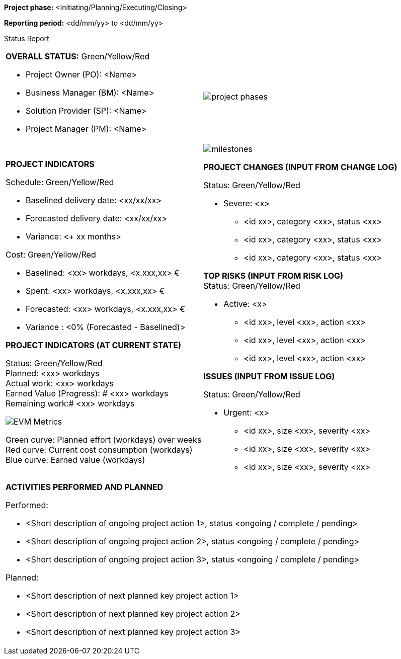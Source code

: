 [.text-center]
*Project phase:* [maroon]#<Initiating/Planning/Executing/Closing>#
[.text-center]
*Reporting period:* [maroon]#<dd/mm/yy> to <dd/mm/yy>#


Status Report
[cols="a,a"]
|===
|*OVERALL STATUS:* [lime]#Green#/[yellow]#Yellow#/[red]#Red#

* Project Owner (PO): [maroon]#<Name>#
* Business Manager (BM): [maroon]#<Name>#
* Solution Provider (SP): [maroon]#<Name>#
* Project Manager (PM): [maroon]#<Name>#
a|
image::../figures/raster/project_phases.png[]
|*PROJECT INDICATORS*

Schedule: [lime]#Green#/[yellow]#Yellow#/[red]#Red#

** Baselined delivery date: [maroon]#<xx/xx/xx>#
** Forecasted delivery date: [maroon]#<xx/xx/xx>#
** Variance: [maroon]#<+ xx months>#

Cost: [lime]#Green#/[yellow]#Yellow#/[red]#Red#

** Baselined: [aqua]#<xx># workdays, [aqua]#<x.xxx,xx># €
** Spent: [aqua]#<xx># workdays, [aqua]#<x.xxx,xx># €
** Forecasted: [aqua]#<xx># workdays, [aqua]#<x.xxx,xx># €
** Variance : [aqua]#<0% (Forecasted - Baselined)>#

*PROJECT INDICATORS (AT CURRENT STATE)*

[underline]#Status:# [lime underline]#Green#/[yellow underline]#Yellow#/[red underline]#Red# +
[underline]#Planned:# [aqua underline]#<xx># workdays +
[underline]#Actual work:# [aqua underline]#<xx># workdays +
[underline]#Earned Value (Progress)#: # [aqua underline]#<xx># workdays +
[underline]#Remaining work#:# [aqua underline]#<xx># workdays

image::../figures/raster/EVM_Metrics.png[]
[lime]#Green curve:# Planned effort (workdays) over weeks +
[red]#Red curve:# Current cost consumption (workdays) +
[blue]#Blue curve:# Earned value (workdays) +
a|image::../figures/raster/milestones.png[]

*PROJECT CHANGES (INPUT FROM CHANGE LOG)*

Status: [lime]#Green#/[yellow]#Yellow#/[red]#Red#

* Severe: <x>
** [aqua]#<id xx>#, category [aqua]#<xx>#, status [aqua]#<xx>#
** [aqua]#<id xx>#, category [aqua]#<xx>#, status [aqua]#<xx>#
** [aqua]#<id xx>#, category [aqua]#<xx>#, status [aqua]#<xx># +

*TOP RISKS (INPUT FROM RISK LOG)* +
Status: [lime]#Green#/[yellow]#Yellow#/[red]#Red#

* Active: <x>
** [aqua]#<id xx>#, level [aqua]#<xx>#, action [aqua]#<xx>#
** [aqua]#<id xx>#, level [aqua]#<xx>#, action [aqua]#<xx>#
** [aqua]#<id xx>#, level [aqua]#<xx>#, action [aqua]#<xx>#  +

*ISSUES (INPUT FROM ISSUE LOG)*

Status: [lime]#Green#/[yellow]#Yellow#/[red]#Red#

* Urgent: <x>
**	[aqua]#<id# xx>, size [aqua]#<xx>#, severity [aqua]#<xx>#
**	[aqua]#<id# xx>, size [aqua]#<xx>#, severity [aqua]#<xx>#
**	[aqua]#<id# xx>, size [aqua]#<xx>#, severity [aqua]#<xx>#

2+a|*ACTIVITIES PERFORMED AND PLANNED*

[underline]#Performed#:

* [aqua]#<Short description of ongoing project action 1>, status <ongoing / complete / pending>#
* [aqua]#<Short description of ongoing project action 2>, status <ongoing / complete / pending>#
* [aqua]#<Short description of ongoing project action 3>, status <ongoing / complete / pending>#

[underline]#Planned#:

* [aqua]#<Short description of next planned key project action 1>#
* [aqua]#<Short description of next planned key project action 2>#
* [aqua]#<Short description of next planned key project action 3>#
|===

//Status Report
//[cols="a,"]
//|===
//||
//.3+<.>| |||
//2+|
//|===

